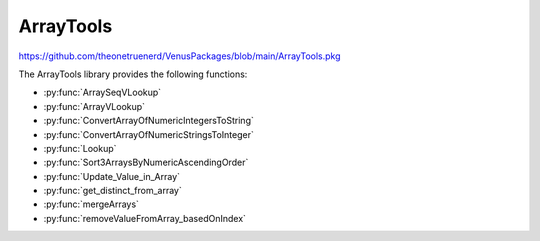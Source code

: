 ArrayTools
====================================

https://github.com/theonetruenerd/VenusPackages/blob/main/ArrayTools.pkg

The ArrayTools library provides the following functions:

- :py:func:`ArraySeqVLookup`
- :py:func:`ArrayVLookup`
- :py:func:`ConvertArrayOfNumericIntegersToString`
- :py:func:`ConvertArrayOfNumericStringsToInteger`
- :py:func:`Lookup`
- :py:func:`Sort3ArraysByNumericAscendingOrder`
- :py:func:`Update_Value_in_Array`
- :py:func:`get_distinct_from_array`
- :py:func:`mergeArrays`
- :py:func:`removeValueFromArray_basedOnIndex`

.. py:function:: ArraySeqVLookup(array i_arraySequencesA, array i_arrayValuesB, variable i_varCondition, array o_arraySequencesC)

  Given 2 arrays  A (Sequences) and B (Values) with same size
  Retrieve all the sequences in A where B = input value
  A(seq1, seq2, seq3,seq4,seq5, seq6, ...)
  B(1, 2, 3, 1, 2, 3, ...)

  Get from A all elements where B = 1
  C(seq1, seq4, ...)

  :param i_arraySequencesA: The input array of sequences to filter
  :param i_arrayValuesB: The input array of variables to act as a filter
  :param i_varCondition: The input value of the variable which is to be selected
  :param o_arraySequencesC: The output array of the sequences whose index matches the indices in which the the value of the variable is equal to the filter
  :type i_arraySequencesA: Array of sequences
  :type i_arrayValuesB: Array of variables
  :type i_varCondition: Variable
  :type o_arraySequencesC: Array of sequences
  :return: None
  :rtype: N/A

.. py:function:: ArrayVLookup(array i_arrayValuesA, array i_arrayValuesB, variable i_varCondition, array o_arrayValuesC)

  Given 2 arrays of values A and B with same size
  Retrieve all the elements in B where A = input value

  A(100, 20, 15, 45, 42, 1, ...)
  B(1, 2, 3, 1, 2, 3, ...)

  Get from A all elements where B = 1
  C(100, 15, ...)

  :param i_arrayValuesA: The input array of variables to filter
  :param i_arrayValuesB: The input array of variables to act as a filter
  :param i_varCondition: The input value of the variable which is to be selected
  :param o_arrayValuesC: The output array of the variables whose index matches the indices in which the value of the variable is equal to the filter
  :type i_arrayValuesA: Array of variables
  :type i_arrayValuesB: Array of variables
  :type i_varCondition: Variable
  :type o_arrayValuesC: Array of variables
  :return: None
  :rtype: N/A

.. py:function:: ConvertArrayOfNumericIntegersToString(array i_arr1_int, array o_arr1_str)

  Converts all the numeric integers within an array to strings.

  :param i_arr1_int: The input array containing the integers to be converted
  :param o_arr1_str: The output array containing the strings
  :type i_arr1_int: Array of variables
  :type o_arr1_str: Array of variables
  :return: None
  :rtype: N/A

.. py:function:: ConvertArrayOfNumericStringsToIntegers(array i_arr1_str, array o_arr1_int)

  Converts all the numeric strings within an array to integers.

  :param i_arr1_str: The input array containing the strings to be converted
  :param o_arr1_int: The output array containing the integers
  :type i_arr1_str: Array of variables
  :type o_arr1_int: Array of variables
  :return: None
  :rtype: N/A

.. py:function:: Lookup(array array, variable item)

  Looks up a value within an array, outputting a 1-based index of the value if found in the array, and a 0 if the value isn't found.

  :param array: The input array to be searched
  :param item: The variable to be searched for
  :type array: Array
  :type item: Variable
  :return: None
  :rtype: N/A

.. py:function:: Sort3ArraysByNumericAscendingOrder(array io_array1, array io_array2, array io_array3)

  Sorts 3 arrays by numeric ascending order. io_array1 must contain only numeric values; this one will be sorted and then the other arrays will update to match the new order of io_array1.

  :param io_array1: The first of the arrays to be sorted, which must contain only numeric values.
  :param io_array2: The second of the arrays to be sorted, which can contain any values.
  :param io_array3: The third of the arrays to be sorted, which can contain any values.
  :type io_array1: Array
  :type io_array2: Array
  :type io_array3: Array
  :return: None
  :rtype: N/A

.. py:function:: Update_Value_in_Array(array i_array, variable i_value, variable i_index)

  Overwrites a value in the array at a specified index.

  :param i_array: The array in which the value will be changed.
  :param i_value: The new value to be inserted into the array.
  :param i_index: The 1-based index of the position in the array to be overwritten.
  :type i_array: Array
  :type i_value: Variable
  :type i_index: Variable
  :return: None
  :rtype: N/A

.. py:function:: get_distinct_from_array(array i_arr, array o_arr)

  Gets all the values in an array that only appear once.

  :param i_arr: The input array to be searched.
  :param o_arr: The new output array containing the values which only appear once.
  :type i_arr: Array
  :type i_arr: Array
  :return: None
  :rtype: N/A

.. py:function:: mergeArrays(array array1, array array2, array array3)

  Concatenates two arrays and outputs the result into a third array.

  :param array1: The first array of interest.
  :param array2: The second array of interest.
  :param array3: The resulting array of values.
  :type array1: Array
  :type array2: Array
  :type array3: Array
  :return: None
  :rtype: N/A

.. py:function:: removeValueFromArray_basedOnIndex(array i_array_elements, variable i_index_to_remove)

  Removes a value from an array at the specified index.

  :param i_array_elements: The array from which an item is to be removed.
  :param i_index_to_remove: The 1-based index of the array from which the item is to be removed.
  :type i_array_elements: Array
  :type i_index_to_remove: Variable
  :return: None
  :rtype: N/A

